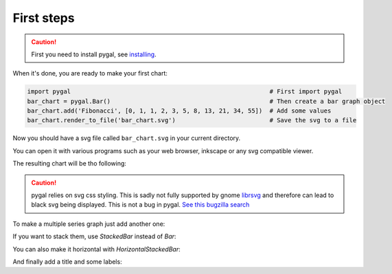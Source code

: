 First steps
===========

.. caution::

  First you need to install pygal, see `installing <.//installing.html>`_.

When it's done, you are ready to make your first chart:

.. code-block:: python

  import pygal                                                       # First import pygal
  bar_chart = pygal.Bar()                                            # Then create a bar graph object
  bar_chart.add('Fibonacci', [0, 1, 1, 2, 3, 5, 8, 13, 21, 34, 55])  # Add some values
  bar_chart.render_to_file('bar_chart.svg')                          # Save the svg to a file

Now you should have a svg file called ``bar_chart.svg`` in your current directory.

You can open it with various programs such as your web browser, inkscape or any svg compatible viewer.


The resulting chart will be tho following:

.. pygal-code::

  bar_chart = pygal.Bar()
  bar_chart.add('Fibonacci', [0, 1, 1, 2, 3, 5, 8, 13, 21, 34, 55])


.. caution::

   pygal relies on svg css styling. This is sadly not fully supported by gnome `librsvg <https://wiki.gnome.org/action/show/Projects/LibRsvg>`_ and therefore can lead to black svg being displayed. This is not a bug in pygal. `See this bugzilla search <https://bugzilla.gnome.org/buglist.cgi?bug_status=__open__&content=css%20style&no_redirect=1&order=Importance&product=librsvg&query_format=specific>`_


To make a multiple series graph just add another one:

.. pygal-code::

  bar_chart = pygal.Bar()
  bar_chart.add('Fibonacci', [0, 1, 1, 2, 3, 5, 8, 13, 21, 34, 55])
  bar_chart.add('Padovan', [1, 1, 1, 2, 2, 3, 4, 5, 7, 9, 12])

If you want to stack them, use `StackedBar` instead of `Bar`:

.. pygal-code::

  bar_chart = pygal.StackedBar()
  bar_chart.add('Fibonacci', [0, 1, 1, 2, 3, 5, 8, 13, 21, 34, 55])
  bar_chart.add('Padovan', [1, 1, 1, 2, 2, 3, 4, 5, 7, 9, 12])


You can also make it horizontal with `HorizontalStackedBar`:

.. pygal-code::

  bar_chart = pygal.HorizontalStackedBar()
  bar_chart.add('Fibonacci', [0, 1, 1, 2, 3, 5, 8, 13, 21, 34, 55])
  bar_chart.add('Padovan', [1, 1, 1, 2, 2, 3, 4, 5, 7, 9, 12])


And finally add a title and some labels:

.. pygal-code::

  bar_chart = pygal.HorizontalStackedBar()
  bar_chart.title = "Remarquable sequences"
  bar_chart.x_labels = map(str, range(11))
  bar_chart.add('Fibonacci', [0, 1, 1, 2, 3, 5, 8, 13, 21, 34, 55])
  bar_chart.add('Padovan', [1, 1, 1, 2, 2, 3, 4, 5, 7, 9, 12])

